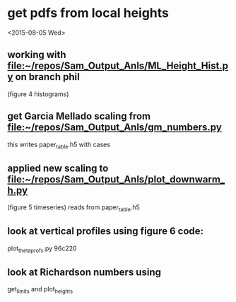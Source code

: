 * get pdfs from local heights

<2015-08-05 Wed>
** working with [[file:~/repos/Sam_Output_Anls/ML_Height_Hist.py]]  on branch phil
   (figure 4 histograms)

** get Garcia Mellado scaling from [[file:~/repos/Sam_Output_Anls/gm_numbers.py]]
   this writes paper_table.h5 with cases

** applied new scaling to [[file:~/repos/Sam_Output_Anls/plot_downwarm_h.py]]
   (figure 5 timeseries)
   reads from paper_table.h5

** look at vertical profiles using figure 6 code:
    plot_theta_profs.py  96c220

** look at Richardson numbers using 
   get_limits and plot_heights




